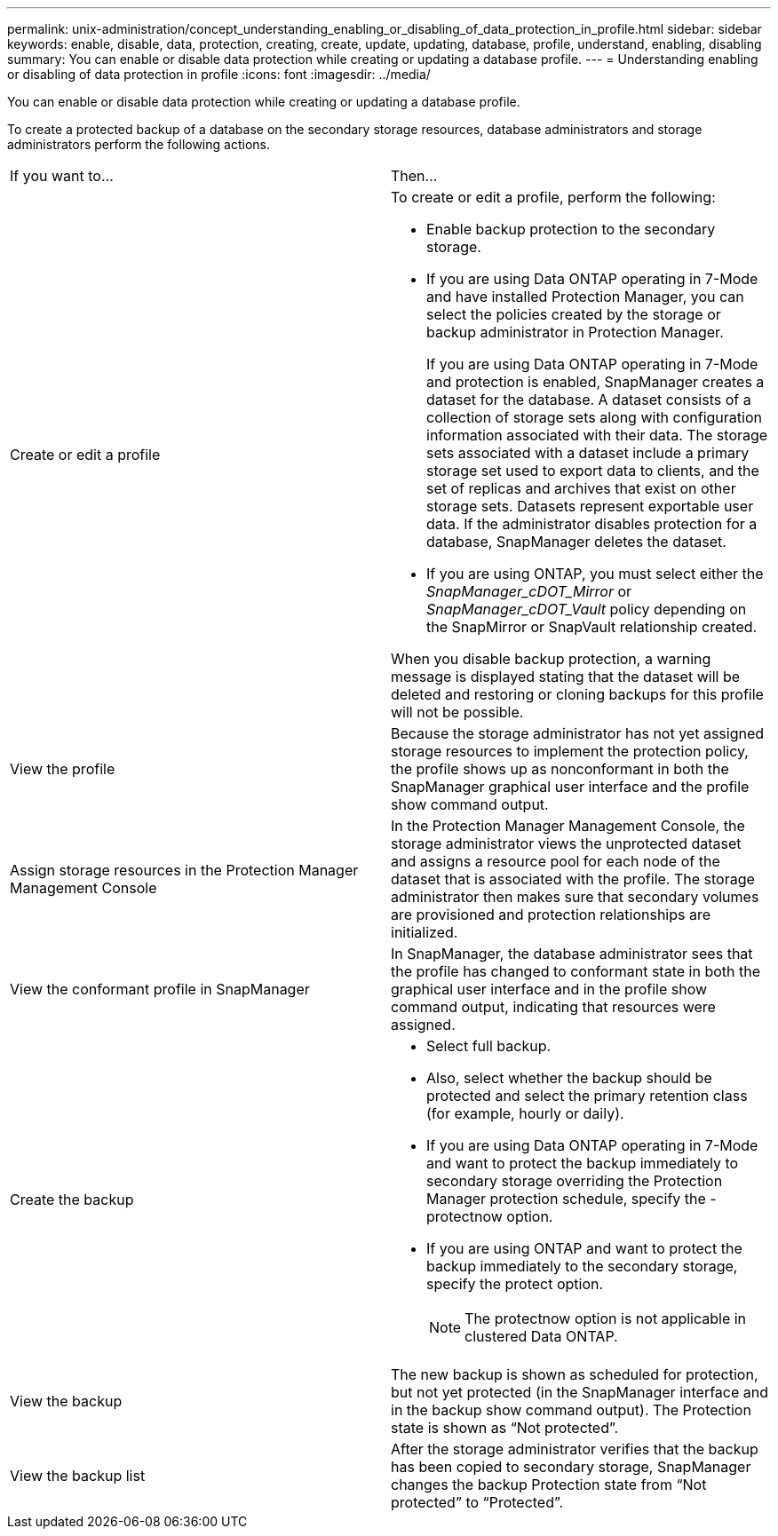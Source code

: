 ---
permalink: unix-administration/concept_understanding_enabling_or_disabling_of_data_protection_in_profile.html
sidebar: sidebar
keywords: enable, disable, data, protection, creating, create, update, updating, database, profile, understand, enabling, disabling
summary: You can enable or disable data protection while creating or updating a database profile.
---
= Understanding enabling or disabling of data protection in profile
:icons: font
:imagesdir: ../media/

[.lead]
You can enable or disable data protection while creating or updating a database profile.

To create a protected backup of a database on the secondary storage resources, database administrators and storage administrators perform the following actions.

|===
| If you want to...| Then...
a|
Create or edit a profile
a|
To create or edit a profile, perform the following:

* Enable backup protection to the secondary storage.
* If you are using Data ONTAP operating in 7-Mode and have installed Protection Manager, you can select the policies created by the storage or backup administrator in Protection Manager.
+
If you are using Data ONTAP operating in 7-Mode and protection is enabled, SnapManager creates a dataset for the database. A dataset consists of a collection of storage sets along with configuration information associated with their data. The storage sets associated with a dataset include a primary storage set used to export data to clients, and the set of replicas and archives that exist on other storage sets. Datasets represent exportable user data. If the administrator disables protection for a database, SnapManager deletes the dataset.

* If you are using ONTAP, you must select either the _SnapManager_cDOT_Mirror_ or _SnapManager_cDOT_Vault_ policy depending on the SnapMirror or SnapVault relationship created.

When you disable backup protection, a warning message is displayed stating that the dataset will be deleted and restoring or cloning backups for this profile will not be possible.

a|
View the profile
a|
Because the storage administrator has not yet assigned storage resources to implement the protection policy, the profile shows up as nonconformant in both the SnapManager graphical user interface and the profile show command output.
a|
Assign storage resources in the Protection Manager Management Console
a|
In the Protection Manager Management Console, the storage administrator views the unprotected dataset and assigns a resource pool for each node of the dataset that is associated with the profile. The storage administrator then makes sure that secondary volumes are provisioned and protection relationships are initialized.
a|
View the conformant profile in SnapManager
a|
In SnapManager, the database administrator sees that the profile has changed to conformant state in both the graphical user interface and in the profile show command output, indicating that resources were assigned.
a|
Create the backup
a|

* Select full backup.
* Also, select whether the backup should be protected and select the primary retention class (for example, hourly or daily).
* If you are using Data ONTAP operating in 7-Mode and want to protect the backup immediately to secondary storage overriding the Protection Manager protection schedule, specify the -protectnow option.
* If you are using ONTAP and want to protect the backup immediately to the secondary storage, specify the protect option.
+
NOTE: The protectnow option is not applicable in clustered Data ONTAP.

a|
View the backup
a|
The new backup is shown as scheduled for protection, but not yet protected (in the SnapManager interface and in the backup show command output). The Protection state is shown as "`Not protected`".
a|
View the backup list
a|
After the storage administrator verifies that the backup has been copied to secondary storage, SnapManager changes the backup Protection state from "`Not protected`" to "`Protected`".
|===
